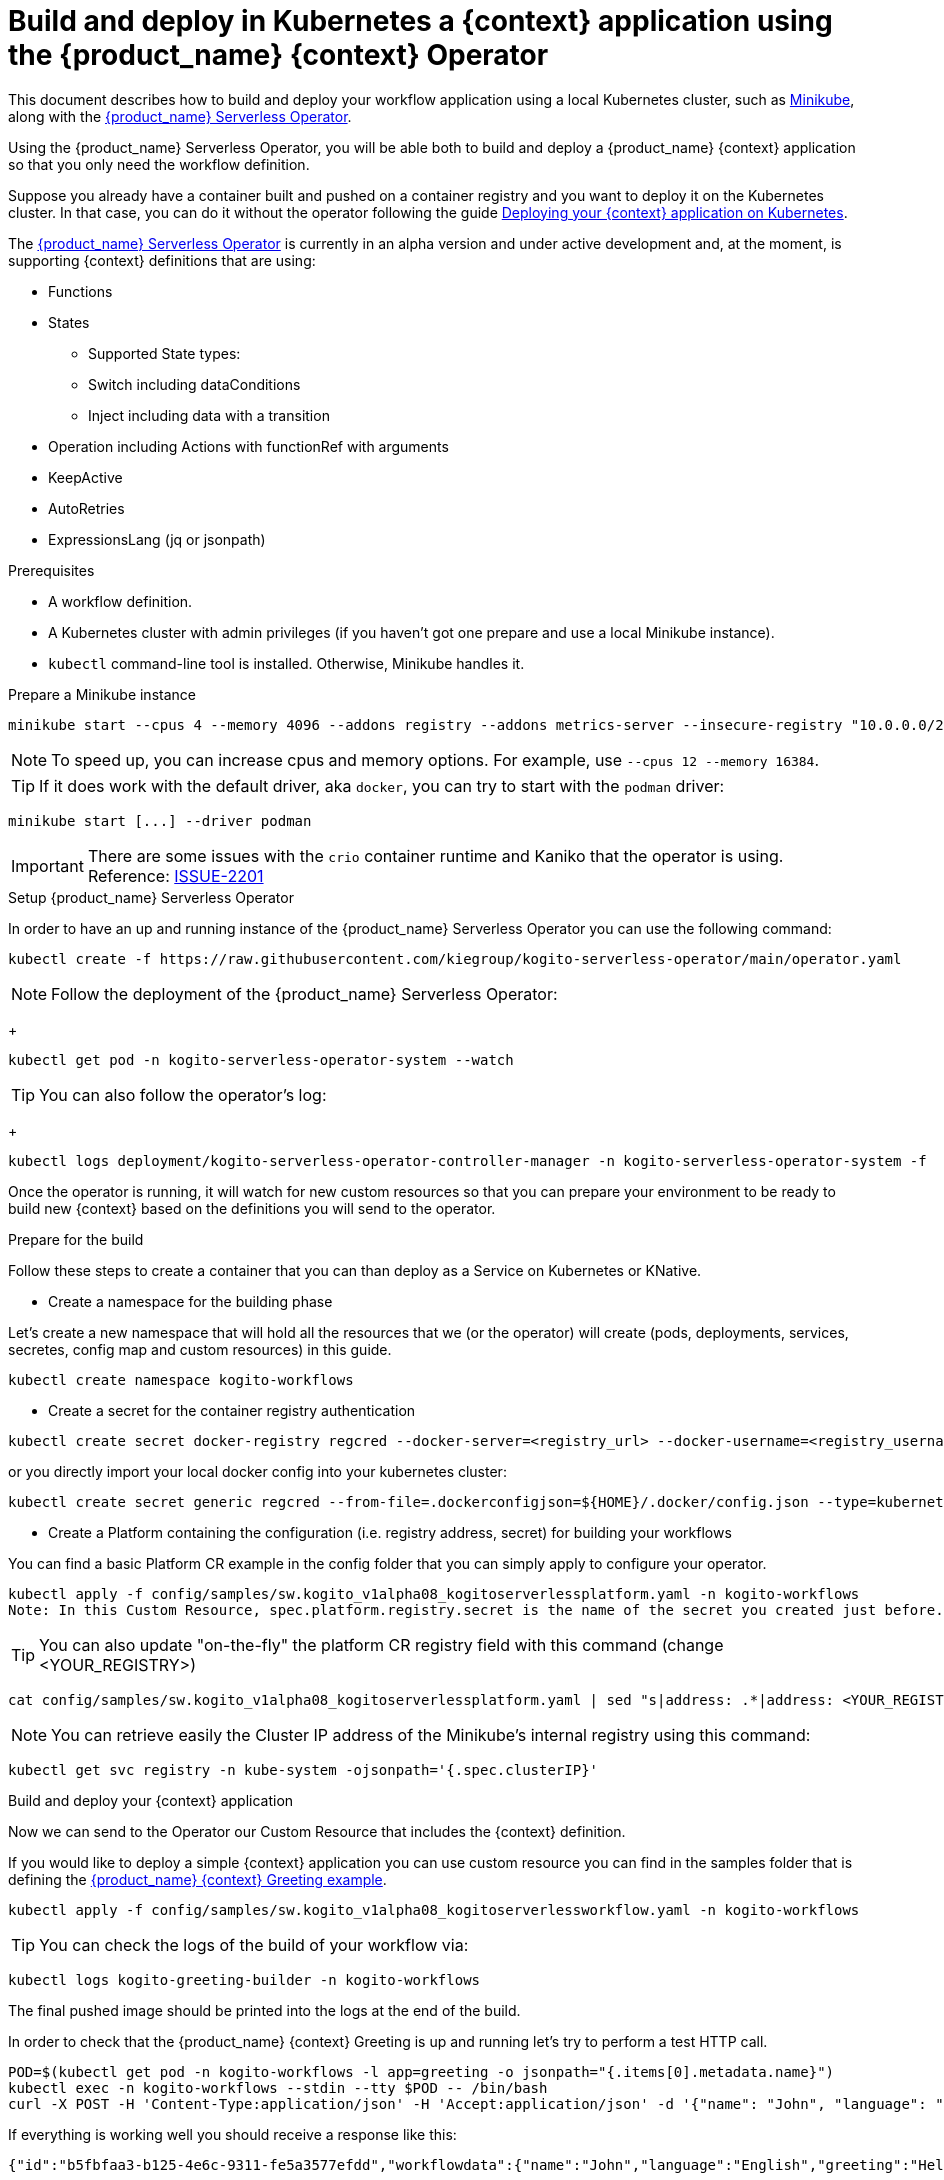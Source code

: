 = Build and deploy in Kubernetes a {context} application using the {product_name} {context} Operator
:compat-mode!:
// Metadata:
:description: Build and deploy using the Kogito Serverless Workflow Operator a serverless workflow application
:keywords: kogito, workflow, serverless, operator, kubernetes, minikube
// links
:minikube_url: https://minikube.sigs.k8s.io
:kogitoserverlessoperator_url: https://github.com/kiegroup/kogito-serverless-operator/
:kogitogreetinexample_url: https://github.com/kiegroup/kogito-examples/tree/stable/serverless-workflow-examples/serverless-workflow-greeting-quarkus
:kanikoissue_url: https://github.com/GoogleContainerTools/kaniko/issues/2201

This document describes how to build and deploy your workflow application using a local Kubernetes cluster, such as link:{minikube_url}[Minikube], along with the link:{kogitoserverlesosperator_url}[{product_name} Serverless Operator].

Using the {product_name} Serverless Operator, you will be able both to build and deploy a {product_name} {context} application so that you only need the workflow definition.

Suppose you already have a container built and pushed on a container registry and you want to deploy it on the Kubernetes cluster. In that case, you can do it without the operator following the guide xref:cloud/deploying-on-kubernetes.adoc[Deploying your {context} application on Kubernetes].

The link:{kogitoserverlesosperator_url}[{product_name} Serverless Operator] is currently in an alpha version and under active development and, at the moment, is supporting {context} definitions that are using:

* Functions
* States
    - Supported State types:
    - Switch including dataConditions
    - Inject including data with a transition
* Operation including Actions with functionRef with arguments
* KeepActive
* AutoRetries
* ExpressionsLang (jq or jsonpath)

.Prerequisites
* A workflow definition.
* A Kubernetes cluster with admin privileges (if you haven't got one prepare and use a local Minikube instance).
* `kubectl` command-line tool is installed. Otherwise, Minikube handles it.

.Prepare a Minikube instance

[source,shell,subs="attributes+"]
----
minikube start --cpus 4 --memory 4096 --addons registry --addons metrics-server --insecure-registry "10.0.0.0/24" --insecure-registry "localhost:5000"
----

[NOTE]
====
To speed up, you can increase cpus and memory options. For example, use `--cpus 12 --memory 16384`.
====

[TIP]
====
If it does work with the default driver, aka `docker`, you can try to start with the `podman` driver:
====

[source,shell,subs="attributes+"]
----
minikube start [...] --driver podman
----

[IMPORTANT]
====
There are some issues with the `crio` container runtime and Kaniko that the operator is using. Reference: link:{kanikoissue_url}[ISSUE-2201]
====

.Setup {product_name} Serverless Operator

In order to have an up and running instance of the {product_name} Serverless Operator you can use the following command:

[source,shell,subs="attributes+"]
----
kubectl create -f https://raw.githubusercontent.com/kiegroup/kogito-serverless-operator/main/operator.yaml
----

[NOTE]
====
Follow the deployment of the {product_name} Serverless Operator:
====
+
[source,shell,subs="attributes+"]
----
kubectl get pod -n kogito-serverless-operator-system --watch
----

[TIP]
====
You can also follow the operator’s log:
====
+
[source,shell,subs="attributes+"]
----
kubectl logs deployment/kogito-serverless-operator-controller-manager -n kogito-serverless-operator-system -f
----

Once the operator is running, it will watch for new custom resources so that you can prepare your environment to be ready to build new {context} based on the definitions you will send to the operator.

.Prepare for the build

Follow these steps to create a container that you can than deploy as a Service on Kubernetes or KNative.

* Create a namespace for the building phase

Let's create a new namespace that will hold all the resources that we (or the operator) will create (pods, deployments, services, secretes, config map and custom resources) in this guide.

[source,bash,subs="attributes+"]
----
kubectl create namespace kogito-workflows
----
* Create a secret for the container registry authentication
[source,bash,subs="attributes+"]
----
kubectl create secret docker-registry regcred --docker-server=<registry_url> --docker-username=<registry_username> --docker-password=<registry_password> --docker-email=<registry_email> -n kogito-workflows
----
or you directly import your local docker config into your kubernetes cluster:
[source,bash,subs="attributes+"]
----
kubectl create secret generic regcred --from-file=.dockerconfigjson=${HOME}/.docker/config.json --type=kubernetes.io/dockerconfigjson -n kogito-workflows
----
* Create a Platform containing the configuration (i.e. registry address, secret) for building your workflows

You can find a basic Platform CR example in the config folder that you can simply apply to configure your operator.

[source,bash,subs="attributes+"]
----
kubectl apply -f config/samples/sw.kogito_v1alpha08_kogitoserverlessplatform.yaml -n kogito-workflows
Note: In this Custom Resource, spec.platform.registry.secret is the name of the secret you created just before.
----

[TIP]
====
You can also update "on-the-fly" the platform CR registry field with this command (change <YOUR_REGISTRY>)
====

[source,bash,subs="attributes+"]
----
cat config/samples/sw.kogito_v1alpha08_kogitoserverlessplatform.yaml | sed "s|address: .*|address: <YOUR_REGISTRY>"
----

[NOTE]
====
You can retrieve easily the Cluster IP address of the Minikube's internal registry using this command:
====

[source,bash,subs="attributes+"]
----
kubectl get svc registry -n kube-system -ojsonpath='{.spec.clusterIP}'
----

.Build and deploy your {context} application

Now we can send to the Operator our Custom Resource that includes the {context} definition.

If you would like to deploy a simple {context} application you can use custom resource you can find in the samples folder that is defining the link:{kogitogreetinexample_url}[{product_name} {context} Greeting example].

[source,bash,subs="attributes+"]
----
kubectl apply -f config/samples/sw.kogito_v1alpha08_kogitoserverlessworkflow.yaml -n kogito-workflows
----
TIP: You can check the logs of the build of your workflow via:
[source,bash,subs="attributes+"]
----
kubectl logs kogito-greeting-builder -n kogito-workflows
----
The final pushed image should be printed into the logs at the end of the build.

In order to check that the {product_name} {context} Greeting is up and running let's try to perform a test HTTP call.
[source,bash,subs="attributes+"]
----
POD=$(kubectl get pod -n kogito-workflows -l app=greeting -o jsonpath="{.items[0].metadata.name}")
kubectl exec -n kogito-workflows --stdin --tty $POD -- /bin/bash
curl -X POST -H 'Content-Type:application/json' -H 'Accept:application/json' -d '{"name": "John", "language": "English"}' http://localhost:8080/jsongreet
----

If everything is working well you should receive a response like this:

[source,json,subs="attributes+"]
----
{"id":"b5fbfaa3-b125-4e6c-9311-fe5a3577efdd","workflowdata":{"name":"John","language":"English","greeting":"Hello from JSON Workflow, "}}
----